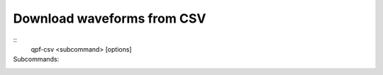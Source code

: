 Download waveforms from CSV
===========================

.. program:: qpf-csv

::
    qpf-csv <subcommand> [options]

Subcommands:
    .. describe:: -p, --provider
        Client code for the FDSN data service.
    
    .. describe:: -n, --network
        Network code to identify the seismic network.